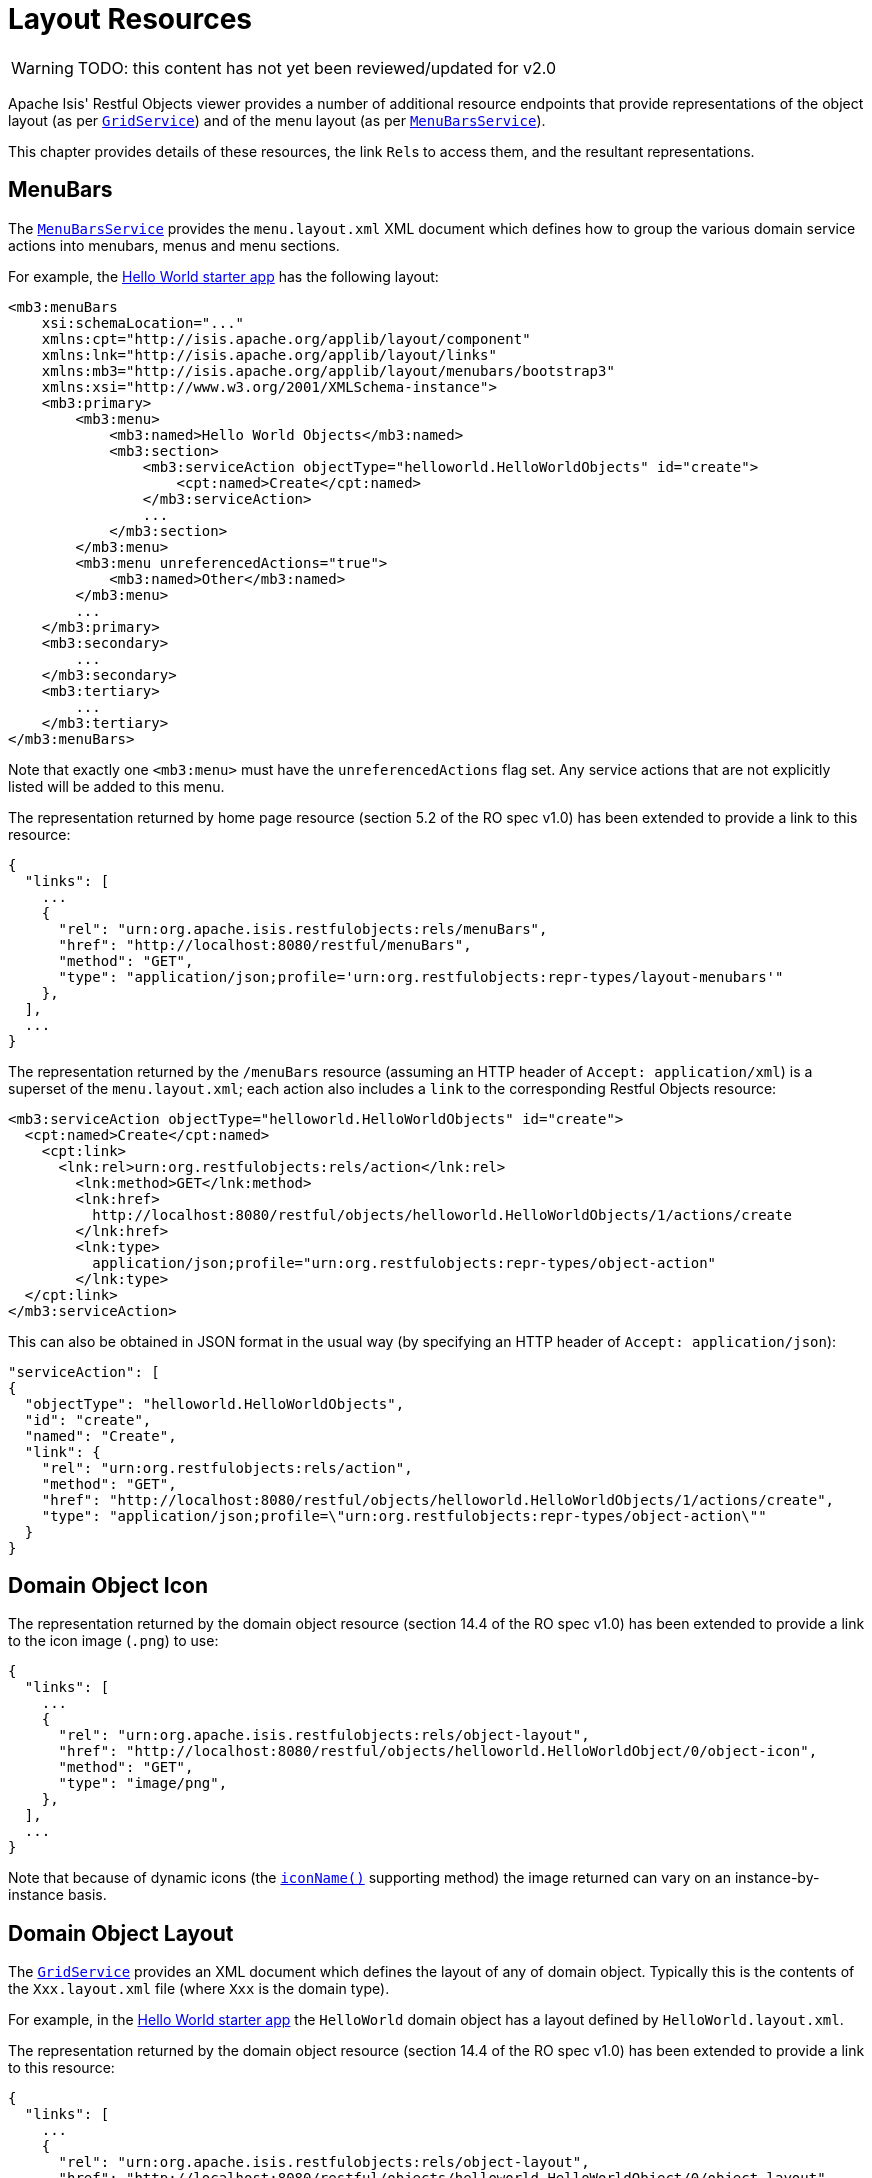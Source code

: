 = Layout Resources

:Notice: Licensed to the Apache Software Foundation (ASF) under one or more contributor license agreements. See the NOTICE file distributed with this work for additional information regarding copyright ownership. The ASF licenses this file to you under the Apache License, Version 2.0 (the "License"); you may not use this file except in compliance with the License. You may obtain a copy of the License at. http://www.apache.org/licenses/LICENSE-2.0 . Unless required by applicable law or agreed to in writing, software distributed under the License is distributed on an "AS IS" BASIS, WITHOUT WARRANTIES OR  CONDITIONS OF ANY KIND, either express or implied. See the License for the specific language governing permissions and limitations under the License.

WARNING: TODO: this content has not yet been reviewed/updated for v2.0

Apache Isis' Restful Objects viewer provides a number of additional resource endpoints that provide representations of the object layout (as per xref:system:generated:index/applib/services/grid/GridService.adoc[`GridService`]) and of the menu layout (as per xref:system:generated:index/applib/services/menu/MenuBarsService.adoc[`MenuBarsService`]).

This chapter provides details of these resources, the link ``Rel``s to access them, and the resultant representations.

== MenuBars

The xref:system:generated:index/applib/services/menu/MenuBarsService.adoc[`MenuBarsService`] provides the `menu.layout.xml` XML document which defines how to group the various domain service actions into menubars, menus and menu sections.

For example, the xref:docs:starters:helloworld.adoc[Hello World starter app] has the following layout:

[source,xml]
----
<mb3:menuBars
    xsi:schemaLocation="..."
    xmlns:cpt="http://isis.apache.org/applib/layout/component"
    xmlns:lnk="http://isis.apache.org/applib/layout/links"
    xmlns:mb3="http://isis.apache.org/applib/layout/menubars/bootstrap3"
    xmlns:xsi="http://www.w3.org/2001/XMLSchema-instance">
    <mb3:primary>
        <mb3:menu>
            <mb3:named>Hello World Objects</mb3:named>
            <mb3:section>
                <mb3:serviceAction objectType="helloworld.HelloWorldObjects" id="create">
                    <cpt:named>Create</cpt:named>
                </mb3:serviceAction>
                ...
            </mb3:section>
        </mb3:menu>
        <mb3:menu unreferencedActions="true">
            <mb3:named>Other</mb3:named>
        </mb3:menu>
        ...
    </mb3:primary>
    <mb3:secondary>
        ...
    </mb3:secondary>
    <mb3:tertiary>
        ...
    </mb3:tertiary>
</mb3:menuBars>
----

Note that exactly one `<mb3:menu>` must have the `unreferencedActions` flag set.
Any service actions that are not explicitly listed will be added to this menu.

The representation returned by home page resource (section 5.2 of the RO spec v1.0) has been extended to provide a link to this resource:

[source,javascript]
----
{
  "links": [
    ...
    {
      "rel": "urn:org.apache.isis.restfulobjects:rels/menuBars",
      "href": "http://localhost:8080/restful/menuBars",
      "method": "GET",
      "type": "application/json;profile='urn:org.restfulobjects:repr-types/layout-menubars'"
    },
  ],
  ...
}
----

The representation returned by the `/menuBars` resource (assuming an HTTP header of `Accept: application/xml`) is a superset of the `menu.layout.xml`; each action also includes a `link` to the corresponding Restful Objects resource:

[source,xml]
----
<mb3:serviceAction objectType="helloworld.HelloWorldObjects" id="create">
  <cpt:named>Create</cpt:named>
    <cpt:link>
      <lnk:rel>urn:org.restfulobjects:rels/action</lnk:rel>
        <lnk:method>GET</lnk:method>
        <lnk:href>
          http://localhost:8080/restful/objects/helloworld.HelloWorldObjects/1/actions/create
        </lnk:href>
        <lnk:type>
          application/json;profile="urn:org.restfulobjects:repr-types/object-action"
        </lnk:type>
  </cpt:link>
</mb3:serviceAction>
----

This can also be obtained in JSON format in the usual way (by specifying an HTTP header of `Accept: application/json`):

[source,json]
----
"serviceAction": [
{
  "objectType": "helloworld.HelloWorldObjects",
  "id": "create",
  "named": "Create",
  "link": {
    "rel": "urn:org.restfulobjects:rels/action",
    "method": "GET",
    "href": "http://localhost:8080/restful/objects/helloworld.HelloWorldObjects/1/actions/create",
    "type": "application/json;profile=\"urn:org.restfulobjects:repr-types/object-action\""
  }
}
----

== Domain Object Icon

The representation returned by the domain object resource (section 14.4 of the RO spec v1.0) has been extended to provide a link to the icon image (`.png`) to use:

[source,javascript]
----
{
  "links": [
    ...
    {
      "rel": "urn:org.apache.isis.restfulobjects:rels/object-layout",
      "href": "http://localhost:8080/restful/objects/helloworld.HelloWorldObject/0/object-icon",
      "method": "GET",
      "type": "image/png",
    },
  ],
  ...
}
----

Note that because of dynamic icons (the xref:refguide:applib-cm:methods.adoc#iconName[`iconName()`] supporting method) the image returned can vary on an instance-by-instance basis.

== Domain Object Layout

The xref:system:generated:index/applib/services/grid/GridService.adoc[`GridService`] provides an XML document which defines the layout of any of domain object.
Typically this is the contents of the `Xxx.layout.xml` file (where `Xxx` is the domain type).

For example, in the xref:docs:starters:helloworld.adoc[Hello World starter app] the `HelloWorld` domain object has a layout defined by `HelloWorld.layout.xml`.

The representation returned by the domain object resource (section 14.4 of the RO spec v1.0) has been extended to provide a link to this resource:

[source,javascript]
----
{
  "links": [
    ...
    {
      "rel": "urn:org.apache.isis.restfulobjects:rels/object-layout",
      "href": "http://localhost:8080/restful/objects/helloworld.HelloWorldObject/0/object-layout",
      "method": "GET",
      "type": "application/json;profile='urn:org.restfulobjects:repr-types/object-layout-bs3'",
    },
  ],
  ...
}
----

In a similar way to the `menu.layout.xml`, the representations is supplemented with ``link``s nodes that link back to the standard Restful Objects resources:

* `domainObject`
* `property`
* `collection`
* `action`

For example, the layout for a "HelloWorldObject" instance in the hello world starter app (with `Accept: appication/xml` HTTP header) is:

[source,xml]
----
<?xml version="1.0" encoding="UTF-8" standalone="yes"?>
<!-- Licensed to the Apache Software Foundation (ASF) under one or more contributor
	license agreements. See the NOTICE file distributed with this work for additional
	information regarding copyright ownership. The ASF licenses this file to
	you under the Apache License, Version 2.0 (the "License"); you may not use
	this file except in compliance with the License. You may obtain a copy of
	the License at http://www.apache.org/licenses/LICENSE-2.0 Unless required
	by applicable law or agreed to in writing, software distributed under the
	License is distributed on an "AS IS" BASIS, WITHOUT WARRANTIES OR CONDITIONS
	OF ANY KIND, either express or implied. See the License for the specific
	language governing permissions and limitations under the License. -->
<bs3:grid xmlns:cpt="http://isis.apache.org/applib/layout/component"
          xmlns:lnk="http://isis.apache.org/applib/layout/links"
          xmlns:bs3="http://isis.apache.org/applib/layout/grid/bootstrap3">
  <bs3:row>
    <bs3:col span="12" unreferencedActions="true">
      <cpt:domainObject bookmarking="AS_ROOT">
          <cpt:link>
          <lnk:rel>urn:org.restfulobjects:rels/element</lnk:rel>
          <lnk:method>GET</lnk:method>
          <lnk:href>http://localhost:8080/restful/objects/helloworld.HelloWorldObject/0</lnk:href>
          <lnk:type>application/json;profile="urn:org.restfulobjects:repr-types/object"</lnk:type>
        </cpt:link>
      </cpt:domainObject>
    </bs3:col>
  </bs3:row>
  ...
</bs3:grid>
----

This can also be obtained as JSON (using `Accept: application/json` HTTP header):

[source,javascript]
----
{
  "row": [
    {
      "cols": [
        {
          "col": {
            "domainObject": {
              "link": {
                "rel": "urn:org.restfulobjects:rels/element",
                "method": "GET",
                "href": "http://localhost:8080/restful/objects/helloworld.HelloWorldObject/0",
                "type": "application/json;profile='urn:org.restfulobjects:repr-types/object'"
              },
              "bookmarking": "AS_ROOT",
            },
            "span": 12,
            "unreferencedActions": true
          }
        }
      ]
    }
    ...
  ]
}
----

== Domain Type Layout

The representation of the domain types resource (section 22.2 of RO spec v1.0) has also been extended to return the (type) layout:

[source,javascript]
----
{
  "links": [
    ...
    {
      "rel": "urn:org.apache.isis.restfulobjects:rels/layout",
      "href": "http://localhost:8080/restful/domain-types/helloworld.HelloWorldObject/layout",
      "method": "GET",
      "type": "application/json;profile='urn:org.restfulobjects:repr-types/layout-bs3'"
    }
  ],
  ...
}
----

The representation returned by this resource is essentially exactly the same as the layout returned by xref:system:generated:index/applib/services/grid/GridService.adoc[`GridService`] (it is not dynamically extended with links).

== Static vs Dynamic Resources

The xref:vro:ROOT:layout-resources.adoc#menu-layout[menu layout] representation includes all possible domain services; it does not follow that the current user has access to all of these actions (some may be hidden or disabled).

Similarly, the xref:vro:ROOT:layout-resources.adoc#domain-object-layout[domain object layout] representation include all _possible_ properties, collections and actions of the domain object; again, the current user may not have access to all of these members.
It is also often the case that the domain object's internal state will determine which members to make available (eg, show only one of "lock" and "unlock" actions at any given time).

To determine what should actually be rendered, the REST client should follow the links to the standard Restful Objects resources.
